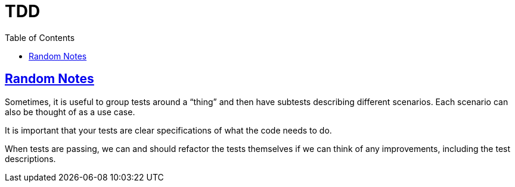 = TDD
:page-subtitle: Test Driven Development
:page-tags: tdd unit-test test
:favicon: https://fernandobasso.dev/cmdline.png
:icons: font
:sectlinks:
:sectnums!:
:toclevels: 6
:toc: left
:source-highlighter: highlight.js
:imagesdir: __assets
:stem: latexmath
ifdef::env-github[]
:tip-caption: :bulb:
:note-caption: :information_source:
:important-caption: :heavy_exclamation_mark:
:caution-caption: :fire:
:warning-caption: :warning:
endif::[]

== Random Notes

Sometimes, it is useful to group tests around a “thing” and then have subtests describing different scenarios.
Each scenario can also be thought of as a use case.

It is important that your tests are clear specifications of what the code needs to do.

When tests are passing, we can and should refactor the tests themselves if we can think of any improvements, including the test descriptions.
